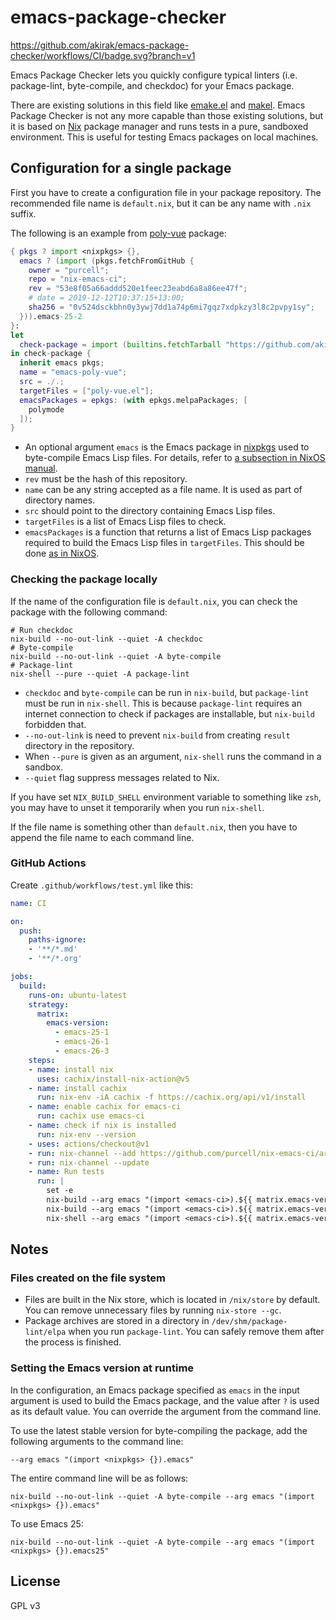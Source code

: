 * emacs-package-checker
[[https://github.com/akirak/emacs-package-checker/workflows/CI/badge.svg?branch=v1][https://github.com/akirak/emacs-package-checker/workflows/CI/badge.svg?branch=v1]]

Emacs Package Checker lets you quickly configure typical linters (i.e. package-lint, byte-compile, and checkdoc) for your Emacs package.

There are existing solutions in this field like [[https://github.com/vermiculus/emake.el][emake.el]] and [[https://gitlab.petton.fr/DamienCassou/makel][makel]]. 
Emacs Package Checker is not any more capable than those existing solutions, but it is based on [[https://nixos.org/nix/][Nix]] package manager and runs tests in a pure, sandboxed environment.
This is useful for testing Emacs packages on local machines.
** Configuration for a single package
First you have to create a configuration file in your package repository.
The recommended file name is =default.nix=, but it can be any name with =.nix= suffix.

The following is an example from [[https://github.com/akirak/poly-vue][poly-vue]] package:

#+begin_src nix
  { pkgs ? import <nixpkgs> {},
    emacs ? (import (pkgs.fetchFromGitHub {
      owner = "purcell";
      repo = "nix-emacs-ci";
      rev = "53e8f05a66addd520e1feec23eabd6a8a86ee47f";
      # date = 2019-12-12T10:37:15+13:00;
      sha256 = "0v524dsckbhn0y3ywj7dd1a74p6mi7gqz7xdpkzy3l8c2pvpy1sy";
    })).emacs-25-2
  }:
  let
    check-package = import (builtins.fetchTarball "https://github.com/akirak/emacs-package-checker/archive/v1.tar.gz");
  in check-package {
    inherit emacs pkgs;
    name = "emacs-poly-vue";
    src = ./.;
    targetFiles = ["poly-vue.el"];
    emacsPackages = epkgs: (with epkgs.melpaPackages; [
      polymode
    ]);
  }
#+end_src

- An optional argument =emacs= is the Emacs package in [[https://github.com/NixOS/nixpkgs/][nixpkgs]] used to byte-compile Emacs Lisp files. For details, refer to [[https://nixos.org/nixos/manual/index.html#module-services-emacs-releases][a subsection in NixOS manual]].
- =rev= must be the hash of this repository.
- =name= can be any string accepted as a file name. It is used as part of directory names.
- =src= should point to the directory containing Emacs Lisp files.
- =targetFiles= is a list of Emacs Lisp files to check.
- =emacsPackages= is a function that returns a list of Emacs Lisp packages required to build the Emacs Lisp files in =targetFiles=.
  This should be done [[https://nixos.org/nixos/manual/index.html#module-services-emacs-adding-packages][as in NixOS]].
*** Checking the package locally
If the name of the configuration file is =default.nix=, you can check the package with the following command:

#+begin_src shell
# Run checkdoc
nix-build --no-out-link --quiet -A checkdoc
# Byte-compile
nix-build --no-out-link --quiet -A byte-compile
# Package-lint
nix-shell --pure --quiet -A package-lint
#+end_src

- =checkdoc= and =byte-compile= can be run in =nix-build=, but =package-lint= must be run in =nix-shell=. This is because 
  =package-lint= requires an internet connection to check if packages are installable, but =nix-build= forbidden that.
- =--no-out-link= is need to prevent =nix-build= from creating =result= directory in the repository.
- When =--pure= is given as an argument, =nix-shell= runs the command in a sandbox.
- =--quiet= flag suppress messages related to Nix.

If you have set =NIX_BUILD_SHELL= environment variable to something like =zsh=, you may have to unset it temporarily when you run =nix-shell=.

If the file name is something other than =default.nix=, then you have to append the file name to each command line.
*** GitHub Actions
Create =.github/workflows/test.yml= like this:

#+begin_src yaml
  name: CI

  on:
    push:
      paths-ignore:
      - '**/*.md'
      - '**/*.org'

  jobs:
    build:
      runs-on: ubuntu-latest
      strategy:
        matrix:
          emacs-version:
            - emacs-25-1
            - emacs-26-1
            - emacs-26-3
      steps:
      - name: install nix
        uses: cachix/install-nix-action@v5
      - name: install cachix
        run: nix-env -iA cachix -f https://cachix.org/api/v1/install
      - name: enable cachix for emacs-ci
        run: cachix use emacs-ci
      - name: check if nix is installed
        run: nix-env --version
      - uses: actions/checkout@v1
      - run: nix-channel --add https://github.com/purcell/nix-emacs-ci/archive/master.tar.gz emacs-ci
      - run: nix-channel --update
      - name: Run tests
        run: |
          set -e
          nix-build --arg emacs "(import <emacs-ci>).${{ matrix.emacs-version }}" -A byte-compile --no-out-link --quiet
          nix-build --arg emacs "(import <emacs-ci>).${{ matrix.emacs-version }}" -A checkdoc --no-out-link --quiet
          nix-shell --arg emacs "(import <emacs-ci>).${{ matrix.emacs-version }}" -A package-lint --pure --quiet

#+end_src
** Notes
*** Files created on the file system
- Files are built in the Nix store, which is located in =/nix/store= by default. You can remove unnecessary files by running =nix-store --gc=.
- Package archives are stored in a directory in =/dev/shm/package-lint/elpa= when you run =package-lint=. You can safely remove them after the process is finished.
*** Setting the Emacs version at runtime
In the configuration, an Emacs package specified as =emacs= in the input argument is used to build the Emacs package, and the value after =?= is used as its default value.
You can override the argument from the command line.

To use the latest stable version for byte-compiling the package, add the following arguments to the command line:

#+begin_src shell
--arg emacs "(import <nixpkgs> {}).emacs"
#+end_src

The entire command line will be as follows:

#+begin_src shell
nix-build --no-out-link --quiet -A byte-compile --arg emacs "(import <nixpkgs> {}).emacs"
#+end_src

To use Emacs 25:

#+begin_src shell
nix-build --no-out-link --quiet -A byte-compile --arg emacs "(import <nixpkgs> {}).emacs25"
#+end_src
** License
GPL v3
